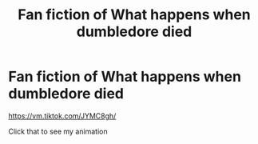 #+TITLE: Fan fiction of What happens when dumbledore died

* Fan fiction of What happens when dumbledore died
:PROPERTIES:
:Author: ToothMedium8613
:Score: 1
:DateUnix: 1595733224.0
:DateShort: 2020-Jul-26
:END:
[[https://vm.tiktok.com/JYMC8gh/]]

Click that to see my animation

